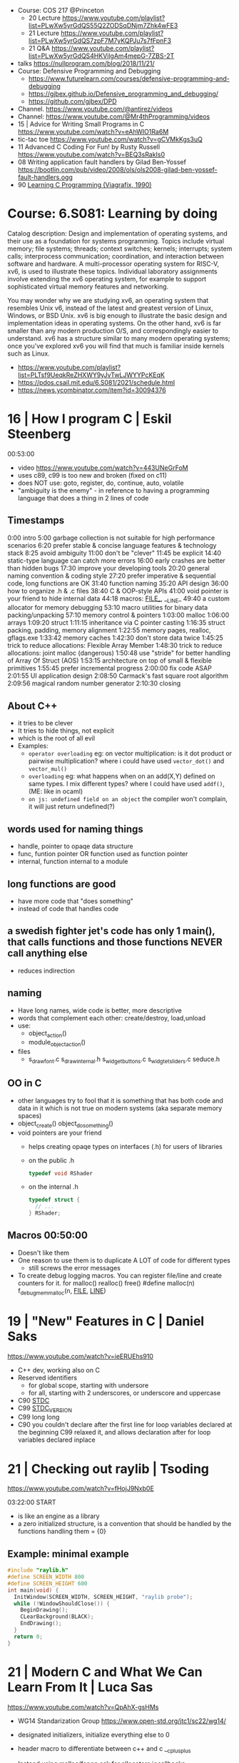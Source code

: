 - Course: COS 217 @Princeton
  - 20 Lecture https://www.youtube.com/playlist?list=PLwXw5yrGdQS55Q2ZODSqDNjm7Zhk4wFE3
  - 21 Lecture https://www.youtube.com/playlist?list=PLwXw5yrGdQS7zpF7M7yKQPJu7s7fFpnF3
  - 21 Q&A https://www.youtube.com/playlist?list=PLwXw5yrGdQS4HKVilgAm4mepG-7ZBS-2T
- talks https://nullprogram.com/blog/2018/11/21/
- Course: Defensive Programming and Debugging
  - https://www.futurelearn.com/courses/defensive-programming-and-debugging
  - https://gjbex.github.io/Defensive_programming_and_debugging/
  - https://github.com/gjbex/DPD
- Channel. https://www.youtube.com/@antirez/videos
- Channel: https://www.youtube.com/@Mr4thProgramming/videos
- 15 | Advice for Writing Small Programs in C  https://www.youtube.com/watch?v=eAhWIO1Ra6M
- tic-tac toe https://www.youtube.com/watch?v=gCVMkKgs3uQ
- 11 Advanced C Coding For Fun! by Rusty Russell https://www.youtube.com/watch?v=BEQ3sRakIs0
- 08 Writing application fault handlers by Gilad Ben-Yossef https://bootlin.com/pub/video/2008/ols/ols2008-gilad-ben-yossef-fault-handlers.ogg
- 90 [[https://archive.org/details/learning-c-programming-viagrafix-1990][Learning C Programming (Viagrafix, 1990)]]
* Course: 6.S081: Learning by doing
Catalog description: Design and implementation of operating systems,
and their use as a foundation for systems programming. Topics include
virtual memory; file systems; threads; context switches; kernels;
interrupts; system calls; interprocess communication; coordination,
and interaction between software and hardware. A multi-processor
operating system for RISC-V, xv6, is used to illustrate these
topics. Individual laboratory assignments involve extending the xv6
operating system, for example to support sophisticated virtual memory
features and networking.

You may wonder why we are studying xv6, an operating system that
resembles Unix v6, instead of the latest and greatest version of
Linux, Windows, or BSD Unix. xv6 is big enough to illustrate the basic
design and implementation ideas in operating systems. On the other
hand, xv6 is far smaller than any modern production O/S, and
correspondingly easier to understand. xv6 has a structure similar to
many modern operating systems; once you've explored xv6 you will find
that much is familiar inside kernels such as Linux.
- https://www.youtube.com/playlist?list=PLTsf9UeqkReZHXWY9yJvTwLJWYYPcKEqK
- https://pdos.csail.mit.edu/6.S081/2021/schedule.html
- https://news.ycombinator.com/item?id=30094376

* 16 | How I program C                        | Eskil Steenberg
00:53:00
- video https://www.youtube.com/watch?v=443UNeGrFoM
- uses c89, c99 is too new and broken (fixed on c11)
- does NOT use: goto, register, do, continue, auto, volatile
- "ambiguity is the enemy" - in reference to having a programming language that does a thing in 2 lines of code
** Timestamps
 0:00  intro
5:00  garbage collection is not suitable for high performance scenarios
6:20  prefer stable & concise language features & technology stack
8:25  avoid ambiguity
11:00  don't be "clever"
11:45  be explicit
14:40  static-type language can catch more errors
16:00  early crashes are better than hidden bugs
17:30  improve your developing tools
20:20  general naming convention & coding style
27:20  prefer imperative & sequential code, long functions are OK
31:40  function naming
35:20  API design
36:00  how to organize .h & .c files
38:40  C & OOP-style APIs
41:00  void pointer is your friend to hide internal data
44:18  macros: _FILE__, __LINE_
49:40  a custom allocator for memory debugging
53:10  macro utilities for binary data packing/unpacking
57:10  memory control & pointers
1:03:00  malloc
1:06:00  arrays
1:09:20  struct
1:11:15  inheritance via C pointer casting
1:16:35  struct packing, padding, memory alignment
1:22:55  memory pages, realloc, gflags.exe
1:33:42  memory caches
1:42:30  don't store data twice
1:45:25  trick to reduce allocations: Flexible Array Member
1:48:30  trick to reduce allocations: joint malloc (dangerous)
1:50:48  use "stride" for better handling of Array Of Struct (AOS)
1:53:15  architecture on top of small & flexible primitives
1:55:45  prefer incremental progress
2:00:00  fix code ASAP
2:01:55  UI application design
2:08:50  Carmack's fast square root algorithm
2:09:56  magical random number generator
2:10:30  closing
** About C++
  - it tries to be clever
  - It tries to hide things, not explicit
  - which is the root of all evil
  - Examples:
    - ~operator overloading~
      eg: on vector multiplication: is it dot product or pairwise multiplication?
      where i could have used =vector_dot()= and =vector_mul()=
    - ~overloading~
      eg: what happens when on an add(X,Y) defined on same types. I mix different types?
      where I could have used =addf()=, (ME: like in ocaml)
    - ~on js: undefined field on an object~ the compiler won't complain, it will just return undefined(?)
** words used for naming things
  - handle, pointer to opaqe data structure
  - func, funtion pointer OR function used as function pointer
  - internal, function internal to a module
** long functions are good
  - have more code that "does something"
  - instead of code that handles code
** a swedish fighter jet's code has only 1 main(), that calls functions and those functions NEVER call anything else
  - reduces indirection
** naming
  - Have long names, wide code is better, more descriptive
  - words that complement each other: create/destroy, load,unload
  - use:
    - object_action()
    - module_object_action()
  - files
    - s_draw_font.c
      s_draw_internal.h
      s_widget_buttons.c
      s_widgtet_sliders.c
      seduce.h
** OO in C
- other languages try to fool that it is something that has both code and data in it
  which is not true on modern systems (aka separate memory spaces)
- object_create()
  object_do_something()
- void pointers are your friend
  - helps creating opaqe types on interfaces (.h) for users of libraries
  - on the public .h
    #+begin_src c
      typedef void RShader
    #+end_src
  - on the internal .h
    #+begin_src c
      typedef struct {
        // ...
      } RShader;
    #+end_src
** Macros 00:50:00
- Doesn't like them
- One reason to use them is to duplicate A LOT of code for different types
  - still screws the error messages
- To create debug logging macros.
  You can register file/line and create counters for it.
  for malloc() realloc() free()
  #define malloc(n) f_debug_mem_malloc(n, __FILE__, __LINE__)
* 19 | "New" Features in C                    | Daniel Saks
   https://www.youtube.com/watch?v=ieERUEhs910
- C++ dev, working also on C
- Reserved identifiers
  - for global scope, starting with undersore
  - for all, starting with 2 underscores, or underscore and uppercase
- C90 _STDC_
- C99 _STDC_VERSION_
- C99 long long
- C90 you couldn't declare after the first line
     for loop variables declared at the beginning
  C99 relaxed it, and allows declaration after
     for loop variables declared inplace
* 21 | Checking out raylib                    | Tsoding

https://www.youtube.com/watch?v=fHojJ9Nxb0E

 03:22:00 START

- is like an engine as a library
- a zero initialized structure, is a convention that should be handled
  by the functions handling them
  = {0}

** Example: minimal example

#+begin_src c
  #include "raylib.h"
  #define SCREEN_WIDTH 800
  #define SCREEN_HEIGHT 600
  int main(void) {
    InitWindow(SCREEN_WIDTH, SCREEN_HEIGHT, "raylib probe");
    while (!WindowShouldClose()) {
      BeginDrawing();
      CLearBackground(BLACK);
      EndDrawing();
    }
    return 0;
  }
#+end_src

* 21 | Modern C and What We Can Learn From It | Luca Sas
   https://www.youtube.com/watch?v=QpAhX-gsHMs
- WG14 Standarization Group https://www.open-std.org/jtc1/sc22/wg14/
- designated initializers, initialize everything else to 0
- header macro to differentiate between c++ and c
  __cplusplus
- Instead using malloc/fopen ask for allocators iocallbacks
- static_assert()
- Example: using sokol gfx, we describe a pipeline, we initialize the others to 0/default
  #+begin_src c
    sg_pipeline_desc pip_desc = {
      .layout = {
        .buffers[0].stride = 28,
        .attrs = {
          [ATTR_vs_position].format = SG_VERTEXFORMAT_FLOAT3,
          [ATTR_vs_color0].format   = SG_VERTEXFORMAT_FLOAT4
        }
      },
      .shared = shd,
      .index_type = SG_INDEXTYPE_UINT16,
      .depth_stencil = {
        .depth_compare_func = SG_COMPAREFUNC_LESS_EQUAL,
        .depth_write_enagled = true,
      }
      .rasterizer.cull_mode = SG_CULLMODE_BACK,
      .rasterizer.sample_count = SAMPLE_COUNT,
      .label = "cube-pipeline"
    };
  #+end_src
- C11 =_Generic= and Overloading
  #define min(a,b) _Generic((a), float. minf(a,b), int: mini(a,b))
- defer macro
  #+begin_src c
    #define macro_var(name) concat(name, __LINE__)
    #define defer(start,end) for (     \
       int macro_var(_i_) = (start,0); \
       !macro_var(_i_);                \
       (macro_var(_i_) +=, end)
    #define profile defer(profile_begin(), profile_end())
    profile
    {
     ...
    }
    #define gui defer(gui_begin(),gui_end()
    gui
    {
      ...
    }
  #+end_src
- scope macro
  #+begin_src c
    file_handle_t file = file_open(filename, file_mode_read);
    scope(file_close(file))
    {
      ...
    }
  #+end_src
- Unions: We can refer to the same thing in different ways
  #+begin_src c
    typedef union hmm_vec2
    {
      struct { float X, Y; };
      struct { float U, V; };
      struct { float Left, Right; };
      struct { float Width, Height; };
      float Elements[2];
    } hmm_vec2;
  #+end_src
- Error: return a struct with a *valid* field
* 21 | Searching duplicate files with C       | Tsoding
00:53:00
https://www.youtube.com/watch?v=bpCJf67e1lI
- Task: Hashing each file
- you can use "(void) varname" to silence warning of unused variable.
- #include <dirent.h>
  - =opendir()=
  - =readdir()= - returns the next entry within the directory
  - =closedir()=
- unix filenames can only be upto 256
- we ignore "." and ".."
  if ((strcmp(ent->d_name, ".") != 0) && strcmp(ent->d_name, "..") != 0)
- string literals are null terminated
  #+begin_src c
    #define PATH_SEP "/" // string literals come with the null termitor character
    #define PATH_SEP_LEN (sizeof(PATH_SEP) - 1)
  #+end_src
- join_path function, a very c way to append strings with =malloc/memcpy= and pointer adding
  #+begin_src c
    char *join_path(const char *base, const char *file) {
      size_t base_len = strlen(base);
      size_t file_len = strlen(file);

      char *begin = malloc(base_len + file_len + PATH_SEP_LEN + 1);
      assert(begin != NULL);

      char *end = begin;
      memcpy(end, base, base_len);
      end += base_len;
      memcpy(end, PATH_SEP, PATH_SEP_LEN);
      end += PATH_SEP_LEN;
      memcpy(end, file, file_len);
      end += file_len;
      *end = '\0';

      return begin;
    }
  #+end_src
- to be able to perform an action on each file, WITHOUT interacting with the recursion of readdir()
  we creates a wrapper API struct that keep an array of DIR* around
* 21 | Using C instead of Bash                | Tsoding
- for(; *argv != NULL; argv++) can have a missing initialization parameter
*** shlex
- python package https://docs.python.org/3/library/shlex.html
- strchr()
  - locates a character in string
- python shlex.quote, escapes a string to be parsed by a command
- we do string concatenation by
  - doing a single memory allocation of an array of charj
  - and providing an API to memcpy into it cstrings
- gdb
  > break shell_escape
  > run
  > tui enable
  > n
* 21 | Minicel                                | Tsoding
** TODO 1 https://www.youtube.com/watch?v=HCAgvKQDJng
01:26:00
- uses ~size_t~ for anything related to array indices
- Implementation of C++'s StringView in C https://github.com/tsoding/sv
- using =goto= to return an error, a way to imitate part of Go's "defer"
  #+begin_src c
    char* slurp_file(const char *file_path, size_t *size) {
      FILE *f = fopen(file_path, "rb");
      char *buffer = NULL;
      if (f == NULL) goto error;
      if (fseek(f, 0, SEEK_END) < 0) goto error;

      long m = ftell(f);
      if (m < 0) goto error;

      buffer = malloc((sizeof char) * m);
      if (buffer == NULL) goto error;

      if (fseek(f, 0, SEEK_SET) < 0) goto error;
      size_t n = fread(buffer, 1, m, f);
      assert(n == (size_t) m);

      if (ferror(f)) goto error;
      if (size) *size = n;
      fclose(f);

      return buffer;

     error:
      if (f)      fclose(f);
      if (buffer) free(buffer);
      return NULL;
    }
  #+end_src
- reading a whole file into a string
  - stat() is not windows portable
  - ftell - to take the value of the cursor
    fseek - to put the cursor to the end of the file
- suffixing ~union~ with _As, AND naming the structure field ~as~, makes it so code will look like this
  #+begin_src c
  Cell.as.text;
  Cell.as.number;
  Cell.as.expr;
  #+end_src
- When creating unions, make sure that a ~zero initialization~ ({0} or memset()) still gives a valid results for all cases
- using *unions*, *enums* and *structs* together
  #+begin_src c
    typedef enum {
      CELL_KIND_TEXT = 0,
      CELL_KIND_NUMBER,
      CELL_KIND_EXPR,
    } Cell_Kind;

    typedef union {
      String_View text;
      double number;
      Expr expr;
    } Cell_As;

    typedef struct {
      Cell_Kind kind;
      Cell_As as;
    } Cell;
  #+end_src
- using *macros* to unpack, a hex color (#0xFFAABBCC) into 4 arguments
  #+begin_src c
    #define UNHEX(c) \
      ((c >> 8 * 0) & 0xFF), \
      ((c >> 8 * 1) & 0xFF), \
      ((c >> 8 * 2) & 0xFF), \
      ((c >> 8 * 3) & 0xFF), \
  #+end_src
- using *macros* to format
  #+begin_src c
    typedef struct {
      int x, y;
    } Vec2;

    #define V2_Fmt "(%d, %d)"
    #define V2_Arg(v) v.x, v.y
  #+end_src
- strtod() - string to double
  strtof() - string to float
